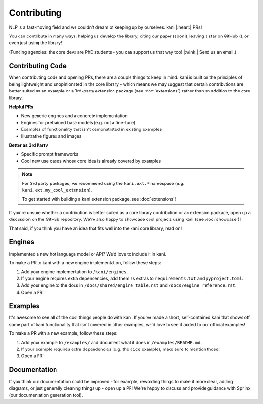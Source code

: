Contributing
============
NLP is a fast-moving field and we couldn't dream of keeping up by ourselves. kani |:heart:| PRs!

You can contribute in many ways: helping us develop the library, citing our paper (soon!), leaving a star on GitHub
(|StarMe|_), or even just using the library!

.. |StarMe| image:: https://img.shields.io/github/stars/zhudotexe/kani?style=social&label=Star
.. _StarMe: https://github.com/zhudotexe/kani

(Funding agencies: the core devs are PhD students - you can support us that way too! |:wink:| Send us an email.)

.. todo: cite us

Contributing Code
-----------------
When contributing code and opening PRs, there are a couple things to keep in mind. kani is built on the principles
of being lightweight and unopinionated in the core library - which means we may suggest that certain contributions
are better suited as an example or a 3rd-party extension package (see :doc:`extensions`) rather than an
addition to the core library.

**Helpful PRs**

- New generic engines and a concrete implementation
- Engines for pretrained base models (e.g. not a fine-tune)
- Examples of functionality that isn't demonstrated in existing examples
- Illustrative figures and images

**Better as 3rd Party**

- Specific prompt frameworks
- Cool new use cases whose core idea is already covered by examples

.. note::
    For 3rd party packages, we recommend using the ``kani.ext.*`` namespace (e.g. ``kani.ext.my_cool_extension``).

    To get started with building a kani extension package, see :doc:`extensions`!

If you're unsure whether a contribution is better suited as a core library contribution or an extension package,
open up a discussion on the GitHub repository.
We're also happy to showcase cool projects using kani (see :doc:`showcase`)!

That said, if you think you have an idea that fits well into the kani core library, read on!

Engines
-------
Implemented a new hot language model or API? We'd love to include it in kani.

To make a PR to kani with a new engine implementation, follow these steps:

1. Add your engine implementation to ``/kani/engines``.
2. If your engine requires extra dependencies, add them as extras to ``requirements.txt`` and ``pyproject.toml``.
3. Add your engine to the docs in ``/docs/shared/engine_table.rst`` and ``/docs/engine_reference.rst``.
4. Open a PR!

Examples
--------
It's awesome to see all of the cool things people do with kani. If you've made a short, self-contained kani that
shows off some part of kani functionality that isn't covered in other examples, we'd love to see it added to our
official examples!

To make a PR with a new example, follow these steps:

1. Add your example to ``/examples/`` and document what it does in ``/examples/README.md``.
2. If your example requires extra dependencies (e.g. the ``dice`` example), make sure to mention those!
3. Open a PR!

Documentation
-------------
If you think our documentation could be improved - for example, rewording things to make it more clear,
adding diagrams, or just generally cleaning things up - open up a PR! We're happy to discuss and provide guidance with
Sphinx (our documentation generation tool).

